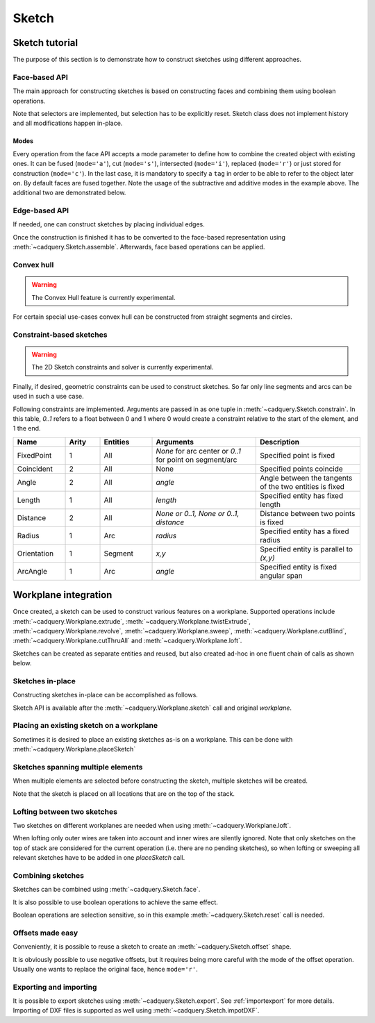 .. _sketchtutorial:

******
Sketch
******

Sketch tutorial
---------------

The purpose of this section is to demonstrate how to construct sketches using different
approaches.

Face-based API
==============

The main approach for constructing sketches is based on constructing faces and
combining them using boolean operations.

.. cadquery::
    :height: 600px

    import cadquery as cq

    result = (
        cq.Sketch()
        .trapezoid(4, 3, 90)
        .vertices()
        .circle(0.5, mode="s")
        .reset()
        .vertices()
        .fillet(0.25)
        .reset()
        .rarray(0.6, 1, 5, 1)
        .slot(1.5, 0.4, mode="s", angle=90)
    )

Note that selectors are implemented, but selection has to be explicitly reset. Sketch
class does not implement history and all modifications happen in-place.

Modes
^^^^^

Every operation from the face API accepts a mode parameter to define
how to combine the created object with existing ones. It can be fused (``mode='a'``),
cut (``mode='s'``), intersected (``mode='i'``), replaced (``mode='r'``)
or just stored for construction (``mode='c'``).
In the last case, it is mandatory to specify a ``tag`` in order to be able to
refer to the object later on. By default faces are fused together.
Note the usage of the subtractive and additive modes in the example above.
The additional two are demonstrated below.

.. cadquery::
    :height: 600px

    result = (
        cq.Sketch()
        .rect(1, 2, mode="c", tag="base")
        .vertices(tag="base")
        .circle(0.7)
        .reset()
        .edges("|Y", tag="base")
        .ellipse(1.2, 1, mode="i")
        .reset()
        .rect(2, 2, mode="i")
        .clean()
    )


Edge-based API
==============

If needed, one can construct sketches by placing individual edges.

.. cadquery::
    :height: 600px

    import cadquery as cq

    result = (
        cq.Sketch()
        .segment((0.0, 0), (0.0, 2.0))
        .segment((2.0, 0))
        .close()
        .arc((0.6, 0.6), 0.4, 0.0, 360.0)
        .assemble(tag="face")
        .edges("%LINE", tag="face")
        .vertices()
        .chamfer(0.2)
    )

Once the construction is finished it has to be converted to the face-based representation
using :meth:`~cadquery.Sketch.assemble`. Afterwards, face based operations can be applied.


Convex hull
===========

.. warning:: The Convex Hull feature is currently experimental.

For certain special use-cases convex hull can be constructed from straight segments
and circles.

.. cadquery::
    :height: 600px

    result = (
        cq.Sketch()
        .arc((0, 0), 1.0, 0.0, 360.0)
        .arc((1, 1.5), 0.5, 0.0, 360.0)
        .segment((0.0, 2), (-1, 3.0))
        .hull()
    )

Constraint-based sketches
=========================

.. warning:: The 2D Sketch constraints and solver is currently experimental.

Finally, if desired, geometric constraints can be used to construct sketches. So
far only line segments and arcs can be used in such a use case.

.. cadquery::
    :height: 600px

    import cadquery as cq

    result = (
        cq.Sketch()
        .segment((0, 0), (0, 3.0), "s1")
        .arc((0.0, 3.0), (1.5, 1.5), (0.0, 0.0), "a1")
        .constrain("s1", "Fixed", None)
        .constrain("s1", "a1", "Coincident", None)
        .constrain("a1", "s1", "Coincident", None)
        .constrain("s1", "a1", "Angle", 45)
        .solve()
        .assemble()
    )

Following constraints are implemented. Arguments are passed in as one tuple in :meth:`~cadquery.Sketch.constrain`. In this table, `0..1` refers to a float between 0 and 1 where 0 would create a constraint relative to the start of the element, and 1 the end.

.. list-table::
    :widths: 15 10 15 30 30
    :header-rows: 1

    * - Name
      - Arity
      - Entities
      - Arguments
      - Description
    * - FixedPoint
      - 1
      - All
      - `None` for arc center or `0..1` for point on segment/arc
      - Specified point is fixed
    * - Coincident
      - 2
      - All
      - None
      - Specified points coincide
    * - Angle
      - 2
      - All
      - `angle`
      - Angle between the tangents of the two entities is fixed
    * - Length
      - 1
      - All
      - `length`
      - Specified entity has fixed length
    * - Distance
      - 2
      - All
      - `None or 0..1, None or 0..1, distance`
      - Distance between two points is fixed
    * - Radius
      - 1
      - Arc
      - `radius`
      - Specified entity has a fixed radius
    * - Orientation
      - 1
      - Segment
      - `x,y`
      - Specified entity is parallel to `(x,y)`
    * - ArcAngle
      - 1
      - Arc
      - `angle`
      - Specified entity is fixed angular span


Workplane integration
---------------------

Once created, a sketch can be used to construct various features on a workplane.
Supported operations include :meth:`~cadquery.Workplane.extrude`,
:meth:`~cadquery.Workplane.twistExtrude`, :meth:`~cadquery.Workplane.revolve`,
:meth:`~cadquery.Workplane.sweep`, :meth:`~cadquery.Workplane.cutBlind`, :meth:`~cadquery.Workplane.cutThruAll` and :meth:`~cadquery.Workplane.loft`.

Sketches can be created as separate entities and reused, but also created ad-hoc
in one fluent chain of calls as shown below.

Sketches in-place
=================

Constructing sketches in-place can be accomplished as follows.

.. cadquery::
    :height: 600px

    import cadquery as cq

    result = (
        cq.Workplane()
        .box(5, 5, 1)
        .faces(">Z")
        .sketch()
        .regularPolygon(2, 3, tag="outer")
        .regularPolygon(1.5, 3, mode="s")
        .vertices(tag="outer")
        .fillet(0.2)
        .finalize()
        .extrude(0.5)
    )

Sketch API is available after the :meth:`~cadquery.Workplane.sketch` call and original `workplane`.

Placing an existing sketch on a workplane
=========================================

Sometimes it is desired to place an existing sketches as-is on a workplane. This can be done with :meth:`~cadquery.Workplane.placeSketch`

.. cadquery::
    :height: 600px

    import cadquery as cq

    s = cq.Sketch().trapezoid(3, 1, 110).vertices().fillet(0.2)

    result = (
        cq.Workplane()
        .box(5, 5, 5)
        .faces(">X")
        .workplane()
        .transformed((0, 0, -90))
        .placeSketch(s)
        .cutThruAll()
    )

Sketches spanning multiple elements
===================================

When multiple elements are selected before constructing the sketch, multiple sketches will be created.

Note that the sketch is placed on all locations that are on the top of the stack.

.. cadquery::
    :height: 600px

    import cadquery as cq

    result = (
        cq.Workplane()
        .box(5, 5, 1)
        .faces(">Z")
        .workplane()
        .rarray(2, 2, 2, 2)
        .rect(1.5, 1.5)
        .extrude(0.5)
        .faces(">Z")
        .sketch()
        .circle(0.4)
        .wires()
        .distribute(6)
        .circle(0.1, mode="a")
        .clean()
        .finalize()
        .cutBlind(-0.5, taper=10)
    )

Lofting between two sketches
============================

Two sketches on different workplanes are needed when using :meth:`~cadquery.Workplane.loft`.

.. cadquery::
    :height: 600px

    from cadquery import Workplane, Sketch, Vector, Location

    s1 = Sketch().trapezoid(3, 1, 110).vertices().fillet(0.2)

    s2 = Sketch().rect(2, 1).vertices().fillet(0.2)

    result = Workplane().placeSketch(s1, s2.moved(z=3)).loft()

When lofting only outer wires are taken into account and inner wires are silently ignored. Note that only sketches on the top of stack are considered for the current operation (i.e. there are no pending sketches), so when lofting or sweeping all relevant sketches have to be added in one `placeSketch` call.


Combining sketches
==================

Sketches can be combined using :meth:`~cadquery.Sketch.face`.

.. cadquery::
   :height: 600px

   import cadquery as cq

   s1 = cq.Sketch().rect(2, 2)
   s2 = cq.Sketch().circle(0.5)

   result = s1.face(s2, mode='s')


It is also possible to use boolean operations to achieve the same effect.

.. cadquery::
   :height: 600px

   import cadquery as cq

   s1 = cq.Sketch().rect(2, 2).vertices().fillet(0.25).reset()
   s2 = cq.Sketch().rect(1, 1, angle=45).vertices().chamfer(0.1).reset()

   result = s1 - s2

Boolean operations are selection sensitive, so in this example
:meth:`~cadquery.Sketch.reset` call is needed.

Offsets made easy
=================

Conveniently, it is possible to reuse a sketch to create an :meth:`~cadquery.Sketch.offset` shape.

.. cadquery::
   :height: 600px

   import cadquery as cq

   sketch  = (cq.Sketch()
   .rect(1.0, 4.0)
   .circle(1.0)
   .clean()
   )

   sketch_offset = sketch.copy().wires().offset(0.25)

   result = cq.Workplane("front").placeSketch(sketch_offset).extrude(1.0)
   result = result.faces(">Z").workplane().placeSketch(sketch).cutBlind(-0.50)


It is obviously possible to use negative offsets, but it requires being more careful with the mode
of the offset operation. Usually one wants to replace the original face, hence ``mode='r'``.

.. cadquery::
   :height: 600px

   import cadquery as cq

   sketch  = (cq.Sketch()
   .rect(1.0, 4.0)
   .circle(1.0)
   .clean()
   )

   sketch_offset = sketch.copy().wires().offset(-0.25, mode='r')

   result = cq.Workplane("front").placeSketch(sketch).extrude(1.0)
   result = result.faces(">Z").workplane().placeSketch(sketch_offset).cutBlind(-0.50)


Exporting and importing
=======================

It is possible to export sketches using :meth:`~cadquery.Sketch.export`.
See :ref:`importexport` for more details.
Importing of DXF files is supported as well using :meth:`~cadquery.Sketch.impotDXF`.
